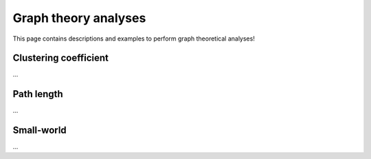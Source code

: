 .. _gt_analyses:

Graph theory analyses
======================================

This page contains descriptions and examples to perform graph theoretical analyses!


Clustering coefficient
---------------------------------
| ...

.. tabs::

   .. code-tab:: py
       
        >>> ...


   .. code-tab:: matlab

        %% ...  


Path length
---------------------------------
| ...

.. tabs::

   .. code-tab:: py
       
        >>> ...


   .. code-tab:: matlab

        %% ...  



Small-world
---------------------------------
| ...

.. tabs::

   .. code-tab:: py
       
        >>> ...


   .. code-tab:: matlab

        %% ...  

